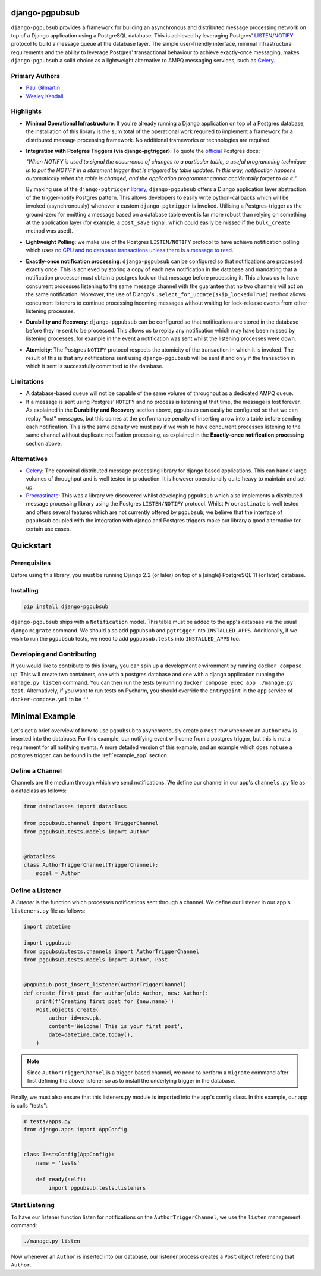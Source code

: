 django-pgpubsub
===============

``django-pgpubsub`` provides a framework for building an asynchronous
and distributed message processing network on top of a Django application
using a PostgreSQL database. This is achieved by leveraging Postgres'
`LISTEN/NOTIFY <https://www.postgresql.org/docs/current/sql-notify.html>`__
protocol to build a message queue at the database layer.
The simple user-friendly interface,
minimal infrastructural requirements and the ability to leverage Postgres'
transactional behaviour to achieve exactly-once messaging, makes
``django-pgpubsub`` a solid choice as a lightweight alternative to AMPQ
messaging services, such as
`Celery <https://docs.celeryq.dev/en/stable/search.html?q=ampq>`__.


Primary Authors
---------------
* `Paul Gilmartin <https://github.com/PaulGilmartin>`__
* `Wesley Kendall <https://github.com/wesleykendall>`__



Highlights
----------

- **Minimal Operational Infrastructure**: If you're already running a Django application
  on top of a Postgres database, the installation of this library is the sum total
  of the operational work required to implement a framework for a distributed
  message processing framework. No additional frameworks or technologies
  are required.

- **Integration with Postgres Triggers (via django-pgtrigger)**:
  To quote the `official <https://www.postgresql.org/docs/current/sql-notify.html>`__
  Postgres docs:

  *"When NOTIFY is used to signal the occurrence of changes to a particular table,
  a useful programming technique is to put the NOTIFY in a statement trigger that is triggered
  by table updates.
  In this way, notification happens automatically when the table is changed,
  and the application programmer cannot accidentally forget to do it."*

  By making use of the ``django-pgtrigger``
  `library <https://pypi.org/project/django-pgtrigger/>`__, ``django-pgpubsub``
  offers a Django application layer abstraction of the trigger-notify Postgres
  pattern. This allows developers to easily write python-callbacks which will
  be invoked (asynchronously) whenever a custom ``django-pgtrigger`` is invoked.
  Utilising a Postgres-trigger as the ground-zero for emitting a
  message based on a database table event is far more robust than relying
  on something at the application layer (for example, a ``post_save`` signal,
  which could easily be missed if the ``bulk_create`` method was used).

- **Lightweight Polling**: we make use of the Postgres ``LISTEN/NOTIFY``
  protocol to have achieve notification polling which uses
  `no CPU and no database transactions unless there is a message to read. <https://www.psycopg.org/docs/advanced.html#asynchronous-notifications>`__

- **Exactly-once notification processing**: ``django-pgpubsub`` can be configured so
  that notifications are processed exactly once. This is achieved by storing
  a copy of each new notification in the database and mandating that a notification
  processor must obtain a postgres lock on that message before processing it.
  This allows us to have concurrent processes listening to the same message channel
  with the guarantee that no two channels will act on the same notification. Moreover,
  the use of Django's ``.select_for_update(skip_locked=True)`` method allows
  concurrent listeners to continue processing incoming messages without waiting
  for lock-release events from other listening processes.

- **Durability and Recovery**: ``django-pgpubsub`` can be configured so that
  notifications are stored in the database before they're sent to be processed.
  This allows us to replay any notification which may have been missed by listening
  processes, for example in the event a notification was sent whilst the listening
  processes were down.

- **Atomicity**: The Postgres ``NOTIFY`` protocol respects the atomicity
  of the transaction in which it is invoked. The result of this is that
  any notifications sent using ``django-pgpubsub`` will be sent if and only if
  the transaction in which it sent is successfully committed to the database.



Limitations
-----------

- A database-based queue will not be capable of the same volume of throughput as a dedicated
  AMPQ queue.

- If a message is sent using Postgres' ``NOTIFY`` and no process is listening at that time,
  the message is lost forever. As explained in the **Durability and Recovery** section above,
  pgpubsub can easily be configured so that we can replay "lost" messages, but this comes at the
  performance penalty of inserting a row into a table before sending each notification. This is the same
  penalty we must pay if we wish to have concurrent processes listening to the same channel without
  duplicate notifcation processing, as explained in the **Exactly-once notification processing** section above.


Alternatives
------------

- `Celery <https://docs.celeryq.dev/en/stable/search.html?q=ampq>`__: The canonical distributed message processing library for django based applications. This can handle large volumes of throughput and is well tested in production.
  It is however operationally quite heavy to maintain and set-up.

- `Procrastinate <https://procrastinate.readthedocs.io/>`__: This was a library we discovered whilst developing ``pgpubsub`` which also implements a distributed message processing library using the Postgres ``LISTEN/NOTIFY`` protocol. Whilst ``Procrastinate`` is well tested and offers several features which are not currently offered by ``pgpubsub``, we believe that the interface of ``pgpubsub`` coupled with the integration with django and Postgres triggers make our library a good alternative for certain use cases.



Quickstart
==========


Prerequisites
-------------

Before using this library, you must be running Django 2.2 (or later) on top
of a (single) PostgreSQL 11 (or later) database.


Installing
----------

.. code-block::

    pip install django-pgpubsub

``django-pgpubsub`` ships with a ``Notification`` model. This table must
be added to the app's database via the usual django ``migrate`` command.
We should also add ``pgpubsub`` and ``pgtrigger`` into ``INSTALLED_APPS``.
Additionally, if we wish to run the ``pgpubsub`` tests, we need to add
``pgpubsub.tests`` into ``INSTALLED_APPS`` too.


Developing and Contributing
---------------------------

If you would like to contribute to this library, you can spin up a development environment
by running ``docker compose up``.
This will create two containers, one with a postgres database and one with a
django application running the ``manage.py listen`` command.
You can then run the tests by running ``docker compose exec app ./manage.py test``.
Alternatively, if you want to run tests on Pycharm, you should override the ``entrypoint``
in the ``app`` service of ``docker-compose.yml`` to be ``''``.


Minimal Example
===============

Let's get a brief overview of how to use ``pgpubsub`` to asynchronously
create a ``Post`` row whenever an ``Author`` row is inserted into the
database. For this example, our notifying event will come from a
postgres trigger, but this is not a requirement for all notifying events.
A more detailed version of this example, and an example which
does not use a postgres trigger, can be found in the
:ref:`example_app` section.


Define a Channel
----------------

Channels are the medium through which we send notifications.
We define our channel in our app's ``channels.py`` file as a dataclass
as follows:


.. code-block:: python

    from dataclasses import dataclass

    from pgpubsub.channel import TriggerChannel
    from pgpubsub.tests.models import Author


    @dataclass
    class AuthorTriggerChannel(TriggerChannel):
        model = Author



Define a Listener
-----------------

A *listener* is the function which processes notifications sent through a channel.
We define our listener in our app's ``listeners.py`` file as follows:

.. code-block:: python

    import datetime

    import pgpubsub
    from pgpubsub.tests.channels import AuthorTriggerChannel
    from pgpubsub.tests.models import Author, Post


    @pgpubsub.post_insert_listener(AuthorTriggerChannel)
    def create_first_post_for_author(old: Author, new: Author):
        print(f'Creating first post for {new.name}')
        Post.objects.create(
            author_id=new.pk,
            content='Welcome! This is your first post',
            date=datetime.date.today(),
        )


.. note::

    Since ``AuthorTriggerChannel`` is a trigger-based channel, we need
    to perform a ``migrate`` command after first defining the above listener
    so as to install the underlying trigger in the database.

Finally, we must also ensure  that this listeners.py module is imported into the app's config
class. In this example, our app is calls "tests":

.. code-block:: python

    # tests/apps.py
    from django.apps import AppConfig


    class TestsConfig(AppConfig):
        name = 'tests'

        def ready(self):
            import pgpubsub.tests.listeners



Start Listening
---------------
To have our listener function listen for notifications on the ``AuthorTriggerChannel``,
we use the ``listen`` management command:

.. code-block::

    ./manage.py listen

Now whenever an ``Author`` is inserted into our database, our listener process creates
a ``Post`` object referencing that ``Author``.
